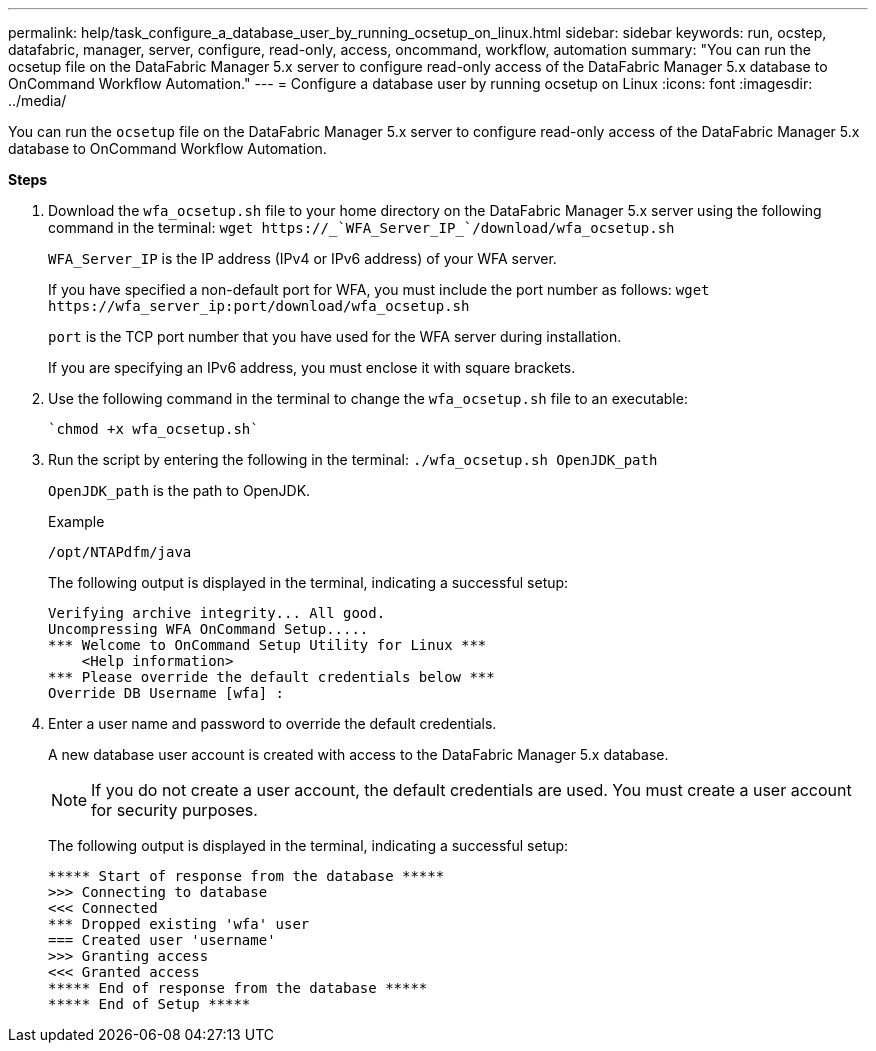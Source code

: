 ---
permalink: help/task_configure_a_database_user_by_running_ocsetup_on_linux.html
sidebar: sidebar
keywords: run, ocstep, datafabric, manager, server, configure, read-only, access, oncommand, workflow, automation
summary: "You can run the ocsetup file on the DataFabric Manager 5.x server to configure read-only access of the DataFabric Manager 5.x database to OnCommand Workflow Automation."
---
= Configure a database user by running ocsetup on Linux
:icons: font
:imagesdir: ../media/

[.lead]
You can run the `ocsetup` file on the DataFabric Manager 5.x server to configure read-only access of the DataFabric Manager 5.x database to OnCommand Workflow Automation.

*Steps*

. Download the `wfa_ocsetup.sh` file to your home directory on the DataFabric Manager 5.x server using the following command in the terminal: `+wget https://_`WFA_Server_IP_`/download/wfa_ocsetup.sh+`
+
`WFA_Server_IP` is the IP address (IPv4 or IPv6 address) of your WFA server.
+
If you have specified a non-default port for WFA, you must include the port number as follows: `+wget https://wfa_server_ip:port/download/wfa_ocsetup.sh+`
+
`port` is the TCP port number that you have used for the WFA server during installation.
+
If you are specifying an IPv6 address, you must enclose it with square brackets.

. Use the following command in the terminal to change the `wfa_ocsetup.sh` file to an executable:

 `chmod +x wfa_ocsetup.sh`

. Run the script by entering the following in the terminal: `./wfa_ocsetup.sh OpenJDK_path`
+
`OpenJDK_path` is the path to OpenJDK.
+
Example
+
`/opt/NTAPdfm/java`
+
The following output is displayed in the terminal, indicating a successful setup:
+
----
Verifying archive integrity... All good.
Uncompressing WFA OnCommand Setup.....
*** Welcome to OnCommand Setup Utility for Linux ***
    <Help information>
*** Please override the default credentials below ***
Override DB Username [wfa] :
----

. Enter a user name and password to override the default credentials.
+
A new database user account is created with access to the DataFabric Manager 5.x database.
+
NOTE: If you do not create a user account, the default credentials are used. You must create a user account for security purposes.
+
The following output is displayed in the terminal, indicating a successful setup:
+
----
***** Start of response from the database *****
>>> Connecting to database
<<< Connected
*** Dropped existing 'wfa' user
=== Created user 'username'
>>> Granting access
<<< Granted access
***** End of response from the database *****
***** End of Setup *****
----
